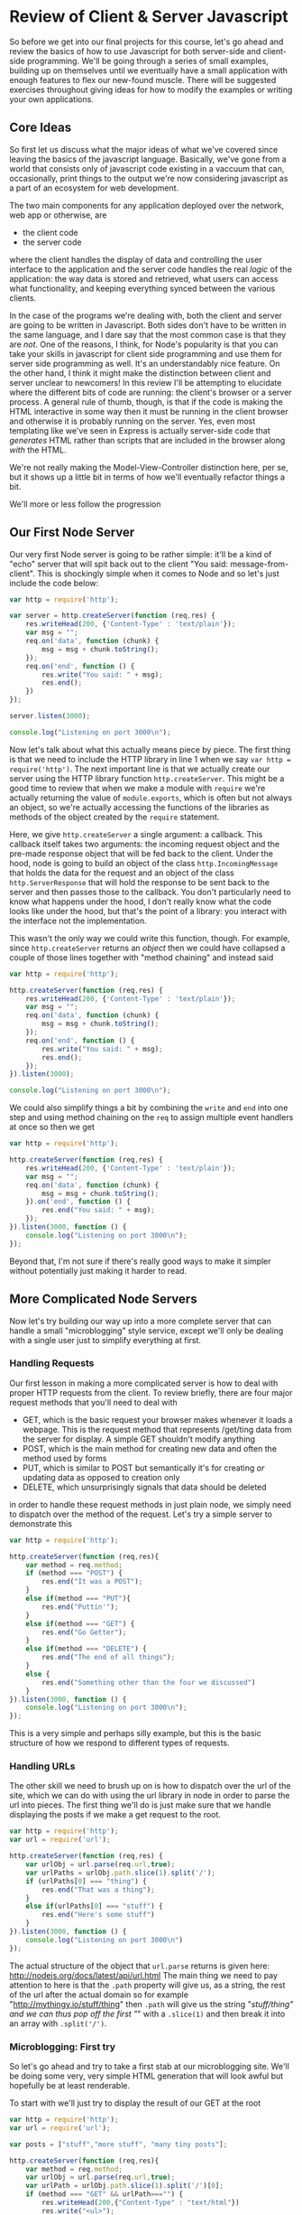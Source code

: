 * Review of Client & Server Javascript
So before we get into our final projects for this course, let's go ahead and review the basics of how to use Javascript for both server-side and client-side programming. We'll be going through a series of small examples, building up on themselves until we eventually have a small application with enough features to flex our new-found muscle. There will be suggested exercises throughout giving ideas for how to modify the examples or writing your own applications. 
** Core Ideas
   So first let us discuss what the major ideas of what we've covered since leaving the basics of the javascript language. Basically, we've gone from a world that consists only of javascript code existing in a vaccuum that can, occasionally, print things to the output we're now considering javascript as a part of an ecosystem for web development. 

   The two main components for any application deployed over the network, web app or otherwise, are
   + the client code
   + the server code
where the client handles the display of data and controlling the user interface to the application and the server code handles the real /logic/ of the application: the way data is stored and retrieved, what users can access what functionality, and keeping everything synced between the various clients.

In the case of the programs we're dealing with, both the client and server are going to be written in Javascript. Both sides don't have to be written in the same language, and I dare say that the most common case is that they are /not/. One of the reasons, I think, for Node's popularity is that you can take your skills in javascript for client side programming and use them for server side programming as well. It's an understandably nice feature. On the other hand, I think it might make the distinction between client and server unclear to newcomers! In this review I'll be attempting to elucidate where the different bits of code are running: the client's browser or a server process. A general rule of thumb, though, is that if the code is making the HTML interactive in some way then it must be running in the client browser and otherwise it is probably running on the server. Yes, even most templating like we've seen in Express is actually server-side code that /generates/ HTML rather than scripts that are included in the browser along /with/ the HTML.

We're not really making the Model-View-Controller distinction here, per se, but it shows up a little bit in terms of how we'll eventually refactor things a bit.

We'll more or less follow the progression
** Our First Node Server
Our very first Node server is going to be rather simple: it'll be a kind of "echo" server that will spit back out to the client "You said: message-from-client". This is shockingly simple when it comes to Node and so let's just include the code below:

#+BEGIN_SRC js :exports code :tangle FirstServer.js
  var http = require('http');

  var server = http.createServer(function (req,res) {
      res.writeHead(200, {'Content-Type' : 'text/plain'});
      var msg = "";
      req.on('data', function (chunk) {
          msg = msg + chunk.toString();
      });
      req.on('end', function () {
          res.write("You said: " + msg);
          res.end();
      })
  });

  server.listen(3000);

  console.log("Listening on port 3000\n");
#+END_SRC

Now let's talk about what this actually means piece by piece. The first thing is that we need to include the HTTP library in line 1 when we say ~var http = require('http')~. The next important line is that we actually create our server using the HTTP library function ~http.createServer~. This might be a good time to review that when we make a module with ~require~ we're actually returning the value of ~module.exports~, which is often but not always an object, so we're actually accessing the functions of the libraries as methods of the object created by the ~require~ statement. 

Here, we give ~http.createServer~ a single argument: a callback. This callback itself takes two arguments: the incoming request object and the pre-made response object that will be fed back to the client. Under the hood, node is going to build an object of the class ~http.IncomingMessage~ that holds the data for the request and an object of the class ~http.ServerResponse~ that will hold the response to be sent back to the server and then passes those to the callback. You don't particularly need to know what happens under the hood, I don't really know what the code looks like under the hood, but that's the point of a library: you interact with the interface not the implementation.

This wasn't the only way we could write this function, though. For example, since ~http.createServer~ returns an /object/ then we could have collapsed a couple of those lines together with "method chaining" and instead said

#+BEGIN_SRC js :exports code :tangle FirstServer-2.js
  var http = require('http');

  http.createServer(function (req,res) {
      res.writeHead(200, {'Content-Type' : 'text/plain'});
      var msg = "";
      req.on('data', function (chunk) {
          msg = msg + chunk.toString();
      });
      req.on('end', function () {
          res.write("You said: " + msg);
          res.end();
      });
  }).listen(3000);

  console.log("Listening on port 3000\n");
#+END_SRC

We could also simplify things a bit by combining the ~write~ and ~end~ into one step and using method chaining on the ~req~ to assign multiple event handlers at once so then we get

#+BEGIN_SRC js :exports code :tangle FirstServer-3.js
  var http = require('http');

  http.createServer(function (req,res) {
      res.writeHead(200, {'Content-Type' : 'text/plain'});
      var msg = "";
      req.on('data', function (chunk) {
          msg = msg + chunk.toString();
      }).on('end', function () {
          res.end("You said: " + msg);
      });
  }).listen(3000, function () {
      console.log("Listening on port 3000\n");
  });
#+END_SRC

Beyond that, I'm not sure if there's really good ways to make it simpler without potentially just making it harder to read. 

** More Complicated Node Servers
Now let's try building our way up into a more complete server that can handle a small "microblogging" style service, except we'll only be dealing with a single user just to simplify everything at first. 
*** Handling Requests
Our first lesson in making a more complicated server is how to deal with proper HTTP requests from the client. To review briefly, there are four major request methods that you'll need to deal with

   + GET, which is the basic request your browser makes whenever it loads a webpage. This is the request method that represents /get/ting data from the server for display. A simple GET shouldn't modify anything
   + POST, which is the main method for creating new data and often the method used by forms
   + PUT, which is similar to POST but semantically it's for creating /or/ updating data as opposed to creation only
   + DELETE, which unsurprisingly signals that data should be deleted

in order to handle these request methods in just plain node, we simply need to dispatch over the method of the request. Let's try a simple server to demonstrate this

#+BEGIN_SRC js :exports code :tangle SimpleMethods.js
  var http = require('http');

  http.createServer(function (req,res){
      var method = req.method;
      if (method === "POST") {
          res.end("It was a POST");
      }
      else if(method === "PUT"){
          res.end("Puttin'");
      }
      else if(method === "GET") {
          res.end("Go Getter");
      }
      else if(method === "DELETE") {
          res.end("The end of all things");
      }
      else {
          res.end("Something other than the four we discussed")
      }
  }).listen(3000, function () {
      console.log("Listening on port 3000\n");
  });
#+END_SRC

This is a very simple and perhaps silly example, but this is the basic structure of how we respond to different types of requests.
*** Handling URLs
The other skill we need to brush up on is how to dispatch over the url of the site, which we can do with using the url library in node in order to parse the url into pieces. The first thing we'll do is just make sure that we handle displaying the posts if we make a get request to the root.

#+BEGIN_SRC js :exports code :tangle UrlDispatch.js
  var http = require('http');
  var url = require('url');

  http.createServer(function (req,res) {
      var urlObj = url.parse(req.url,true);
      var urlPaths = urlObj.path.slice(1).split('/');
      if (urlPaths[0] === "thing") {
          res.end("That was a thing");
      }
      else if(urlPaths[0] === "stuff") {
          res.end("Here's some stuff")
      }
  }).listen(3000, function () {
      console.log("Listening on port 3000\n")
  });
#+END_SRC

The actual structure of the object that ~url.parse~ returns is given here: http://nodejs.org/docs/latest/api/url.html The main thing we need to pay attention to here is that the ~.path~ property will give us, as a string, the rest of the url after the actual domain so for example "http://mythingy.io/stuff/thing" then ~.path~ will give us the string "/stuff/thing" and we can thus pop off the first "/" with a ~.slice(1)~ and then break it into an array with ~.split('/')~. 
*** Microblogging: First try
So let's go ahead and try to take a first stab at our microblogging site. We'll be doing some very, very simple HTML generation that will look awful but hopefully be at least renderable. 

To start with we'll just try to display the result of our GET at the root
#+BEGIN_SRC js :exports code :tangle MicroBlog-1.js
  var http = require('http');
  var url = require('url');

  var posts = ["stuff","more stuff", "many tiny posts"];

  http.createServer(function (req,res){
      var method = req.method;
      var urlObj = url.parse(req.url,true);
      var urlPath = urlObj.path.slice(1).split('/')[0];
      if (method === "GET" && urlPath==="") {
          res.writeHead(200,{"Content-Type" : "text/html"})
          res.write("<ul>");
          for(var p = 0; p < posts.length; p++){
              res.write("<li>" + posts[p] + "</li>");
          }
          res.write("</ul>");
          res.end();
      }
      else {
          res.end("Not a supported request");
      }
  }).listen(3000, function () {
      console.log("Listening on port 3000\n");
  });
#+END_SRC

Go ahead and try running the server and seeing what happens if you navigate to localhost:3000. It should display the simple little html that we've written.
*** Microblogging: Try Two
Now, let's go ahead and try to write a version of the server that can handle taking in input as well. We'll also, in this case, be using hogan.js in order to do some templating and making this a little bit easier. Note that we'll be using straight-up hogan for templating and /not/ using it as middle-ware because I want to demystify what's happening with these template engines a little bit.

So first before you actually try running anything you'll need to type this in your command line

#+BEGIN_SRC sh :exports code
  npm install hogan.js
#+END_SRC

#+RESULTS:
| hogan.js@3.0.2 | node_modules/hogan.js |                |
| ├──            | mkdirp@0.3.0          |                |
| └──            | nopt@1.0.10           | (abbrev@1.0.5) |

Okay, so first we'll make a hogan template file for displaying posts that will also have a form that will let us add a post and then we'll handle that as well.

#+BEGIN_SRC html :exports code :tangle posts-1.html
  <!DOCTYPE html>
  <html lang="en">
  <body>
    <h1>Make Post</h1>
    <form action="/addpost" method="post">
      <input name="post" placeholder="Say something" type="text" maxlength="140">
      <button type="submit">Post</button>
    </form>
    <h1>Posts</h1>
    <ul>
      {{#posts}}
      <li>{{.}}</li>
      {{/posts}}
    </ul>
  </body>
  </html>
#+END_SRC

#+BEGIN_SRC js :exports code :tangle MicroBlog-2.js
  var http = require('http');
  var url = require('url');
  var fs = require('fs');
  var hogan = require('hogan.js');

  var templateFile = fs.readFileSync('posts-1.html').toString();
  console.log(templateFile);
  var template = hogan.compile(templateFile);

  var posts = [];

  function extractValue(str){
      // this function is for splitting the data returned by a form
      // we need to split it across the = sign
      var index = str.indexOf('=');
      return str.slice(index+1);
  }

  http.createServer(function (req,res) {
      var method = req.method;
      var urlObj = url.parse(req.url,true);
      var urlPath = urlObj.path.slice(1).split('/')[0];

      if(method === "GET" && urlPath===""){
          var html = template.render({posts : posts});
          res.writeHead(200,{"Content-Type" : "text/html"});
          res.end(html);
      }
      else if (method === "POST" && urlPath ==="addpost") {
          var tempPost = "";
          req.on("data", function (chunk) {
              tempPost = tempPost + chunk.toString();
          });
          req.on("end", function () {
              var html ='<a href="/">Go Back</a>'
              posts.push(extractValue(tempPost));
              res.writeHead(200,{"Content-Type" : "text/html"});
              res.end(html);
          });
      }
  }).listen(3000, function () {
      console.log("Listening on port 3000\n")
  });
#+END_SRC

This code is a lot longer than our first attempt. Let's try to understand the logic of what's happening here. First off, we've got the dispatch over method and url path that we looked at earlier. So hopefully that's not too weird at this point. Now if we're just loading the main page, then we take the template file we loaded with the ~fs.readFileSync~ and compiled with ~hogan.compile~ and we then /render/ it by passing in the object ~{ posts : posts}~ which turns it into a /string/ that contains the HTML we'll send back to the client. So what's ~{ posts : posts}~ mean? Well, we're telling the template renderer that where we used the variables ~posts~ in the template it should have the values of the variables ~posts~ in our code. Now, these variables don't have to be named the same thing at all but I find it easier to remember if there's a consistency between the names of the variables-in-the-template and the variables-in-the-code. In our template we have a form that will pass along 

Let's also talk about what's happening with the /other/ request that's being handled which is a POST request to the url path "addpost". Since we're using straight-up node without any extra libraries other than templating, that means our data retrieval is inherently asynchronous. As such in order to get data out of the request we need to write our data handlers for the ~data~ and ~end~ events. The ~data~ request just does what we've seen earlier: we push all of the data into some variable we've set aside for this purpose. When we're done retrieving data, i.e. when the ~end~ event happens that's when we actually do something. So what do we do? Well, we take the data returned by the form on the main page, split it into the actual /value/ we want with our simple ~extractValue~ function. We need to do this because the form returns data in the form of "post=blahblahblah". Why? Well, it's because we had an input with the /name/ attribute set to /post/. This is a good of time as any to point out that the form element of the template was set to have an /action/ of "\/addpost" because that's the URL path of the request we'll handle and the /method/ set to POST.

Hopefully this helps explain what's happening in this code so far. To summarize we've covered so far:
  + How to make simple http servers
  + How to respond to different urls and http method types
  + How to use simple templates and compile them with Hogan.js
  + How to use forms to send data from the client to the server
*** Making Data Persistent with Files
    You'll notice that every time you restart the server that the data you've entered disappears. That's because it isn't /persistent/. In order for the data to last beyond just the single program we need to add some way of storing the data permanently. We'll eventually use databases for this but, to start, we'll just go ahead and use good-ol' files. Since our posts are just a simple list we can do this datastructure very simply.

We'll continue using our template from before and /most/ of the code will be the same. We're going to take the opportunity to review modules though and separate out our interface for the posts into a different file as follows

#+BEGIN_SRC js :exports code :tangle filedb.js
  var fs = require('fs');

  var filename = "posts.dat"

  function writeData (newPost) {
      fs.appendFileSync(filename,newPost+'\n');
  }

  function readData (){
      var str = fs.readFileSync(filename).toString();
      return str.split('\n');
  }

  module.exports.writeData = writeData;
  module.exports.readData = readData;
#+END_SRC

We can now modify our previous code:

#+BEGIN_SRC js :exports code :tangle Microblog-3.js
  var http = require('http');
  var url = require('url');
  var fs = require('fs');
  var hogan = require('hogan.js');
  var db = require('filedb');
  var templateFile = fs.readFileSync('posts-1.html').toString();
  console.log(templateFile);
  var template = hogan.compile(templateFile);

  var posts = [];

  function extractValue(str){
      // this function is for splitting the data returned by a form
      // we need to split it across the = sign
      var index = str.indexOf('=');
      return str.slice(index+1);
  }

  http.createServer(function (req,res) {
      var method = req.method;
      var urlObj = url.parse(req.url,true);
      var urlPath = urlObj.path.slice(1).split('/')[0];
      
      if(method === "GET" && urlPath===""){
          posts = db.readData();
          var html = template.render({posts : posts});
          res.writeHead(200,{"Content-Type" : "text/html"});
          res.end(html);
      }
      else if (method === "POST" && urlPath ==="addpost") {
          var tempPost = "";
          req.on("data", function (chunk) {
              tempPost = tempPost + chunk.toString();
          });
          req.on("end", function () {
              var html ='<a href="/">Go Back</a>'
              db.writeData(extractValue(tempPost));
              res.writeHead(200,{"Content-Type" : "text/html"});
              res.end(html);
          });
      }
  }).listen(3000, function () {
      console.log("Listening on port 3000\n")
  });
#+END_SRC

*** Making Data Persistent with Orchestrate
** Our First Express Server
*** An Aside: package.json
    As we add more complicated functionality to our servers we'll need to add libraries, this means that we'll have our ~package.json~ file that we need to run in our directory before we actually try running our files.

** A Microblogging Express Server
*** Adding a Real Interface: html forms
** Microblog Redux
*** JQuery and the Rise of the Dom
So you'll notice that we're just sending back simple and completely unformatted HTML. We're going to start talking about client-side scripting, styling, and jQuery now. 
**** Finding Elements in JQuery
**** Changing Classes
**** Event Handling

Now we're going to move away from using html forms the old fashion way with http actions and, instead, rely entirely on javascript code to make our buttons and all that work without forcing any page reloads. 
*** One Last Thing: History API 


